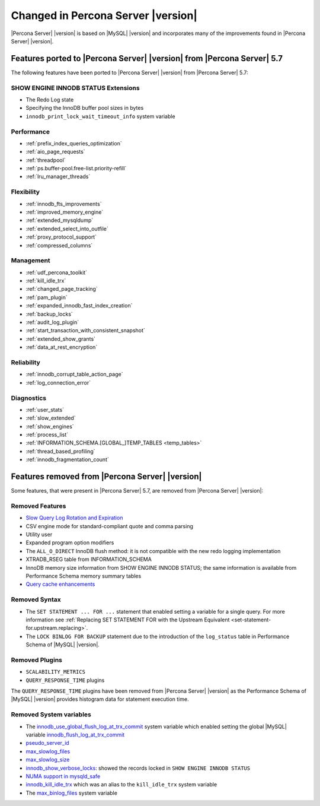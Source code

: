 .. _changed_in_version:

================================================================================
Changed in Percona Server |version|
================================================================================

|Percona Server| |version| is based on |MySQL| |version| and incorporates many of the
improvements found in |Percona Server| |version|.

Features ported to |Percona Server| |version| from |Percona Server| 5.7
================================================================================

The following features have been ported to |Percona Server| |version| from |Percona Server| 5.7: 

SHOW ENGINE INNODB STATUS Extensions
--------------------------------------------------------------------------------

- The Redo Log state
- Specifying the InnoDB buffer pool sizes in bytes
- ``innodb_print_lock_wait_timeout_info`` system variable

Performance
--------------------------------------------------------------------------------

- :ref:`prefix_index_queries_optimization`
- :ref:`aio_page_requests`
- :ref:`threadpool`
- :ref:`ps.buffer-pool.free-list.priority-refill`
- :ref:`lru_manager_threads`


Flexibility
--------------------------------------------------------------------------------

- :ref:`innodb_fts_improvements`
- :ref:`improved_memory_engine`
- :ref:`extended_mysqldump`
- :ref:`extended_select_into_outfile`
- :ref:`proxy_protocol_support`
- :ref:`compressed_columns`

Management
--------------------------------------------------------------------------------

- :ref:`udf_percona_toolkit`
- :ref:`kill_idle_trx`
- :ref:`changed_page_tracking`
- :ref:`pam_plugin`
- :ref:`expanded_innodb_fast_index_creation`
- :ref:`backup_locks`
- :ref:`audit_log_plugin`
- :ref:`start_transaction_with_consistent_snapshot`
- :ref:`extended_show_grants`
- :ref:`data_at_rest_encryption`

Reliability
--------------------------------------------------------------------------------

- :ref:`innodb_corrupt_table_action_page`
- :ref:`log_connection_error`

Diagnostics
--------------------------------------------------------------------------------

- :ref:`user_stats`
- :ref:`slow_extended`
- :ref:`show_engines`
- :ref:`process_list`
- :ref:`INFORMATION_SCHEMA.[GLOBAL_]TEMP_TABLES <temp_tables>`
- :ref:`thread_based_profiling`
- :ref:`innodb_fragmentation_count`

Features removed from |Percona Server| |version|
================================================================================

Some features, that were present in |Percona Server| 5.7, are removed from
|Percona Server| |version|:

Removed Features
--------------------------------------------------------------------------------

- `Slow Query Log Rotation and Expiration
  <https://www.percona.com/doc/percona-server/5.7/flexibility/slowlog_rotation.html>`_
- CSV engine mode for standard-compliant quote and comma parsing
- Utility user
- Expanded program option modifiers
- The ``ALL_O_DIRECT`` InnoDB flush method: it is not compatible with the new
  redo logging implementation
- XTRADB_RSEG table from INFORMATION_SCHEMA
- InnoDB memory size information from SHOW ENGINE INNODB STATUS; the same
  information is available from Performance Schema memory summary tables
- `Query cache enhancements
  <https://www.percona.com/doc/percona-server/5.7/performance/query_cache_enhance.html#query-cache-enhancements>`_


.. seealso::

   |MySQL| Documentation: Performance Schema Table Description
      https://dev.mysql.com/doc/refman/8.0/en/performance-schema-table-descriptions.html

.. _changed_in_version.removed_syntax:

Removed Syntax
--------------------------------------------------------------------------------

- The ``SET STATEMENT ... FOR ...`` statement that enabled setting a
  variable for a single query. For more information see
  :ref:`Replacing SET STATEMENT FOR with the Upstream Equivalent
  <set-statement-for.upstream.replacing>`.
- The ``LOCK BINLOG FOR BACKUP`` statement due to the introduction of the
  ``log_status`` table in Performance Schema of |MySQL| |version|.


Removed Plugins
--------------------------------------------------------------------------------

- ``SCALABILITY_METRICS``
- ``QUERY_RESPONSE_TIME`` plugins

The ``QUERY_RESPONSE_TIME`` plugins have been removed from |Percona
Server| |version| as the Performance Schema of |MySQL| |version|
provides histogram data for statement execution time.

.. seealso::

   |MySQL| Documentation: Statement Histogram Summary Tables
      https://dev.mysql.com/doc/refman/8.0/en/statement-histogram-summary-tables.html

Removed System variables
--------------------------------------------------------------------------------

- The `innodb_use_global_flush_log_at_trx_commit
  <https://www.percona.com/doc/percona-server/5.7/scalability/innodb_io.html#innodb_use_global_flush_log_at_trx_commit>`_
  system variable which enabled setting the global |MySQL| variable
  `innodb_flush_log_at_trx_commit
  <https://dev.mysql.com/doc/refman/8.0/en/innodb-parameters.html#sysvar_innodb_flush_log_at_trx_commit>`_
- `pseudo_server_id
  <https://www.percona.com/doc/percona-server/5.7/flexibility/per_session_server-id.html#pseudo_server_id>`_
- `max_slowlog_files
  <https://www.percona.com/doc/percona-server/5.7/flexibility/slowlog_rotation.html#max_slowlog_files>`_
- `max_slowlog_size <https://www.percona.com/doc/percona-server/5.7/flexibility/slowlog_rotation.html#max_slowlog_size>`_
- `innodb_show_verbose_locks
  <https://www.percona.com/doc/percona-server/5.7/diagnostics/innodb_show_status.html#innodb_show_verbose_locks>`_:
  showed the records locked in ``SHOW ENGINE INNODB STATUS``
- `NUMA support in mysqld_safe
  <https://www.percona.com/doc/percona-server/5.7/performance/innodb_numa_support.html#improved-numa-support>`_
- `innodb_kill_idle_trx
  <https://www.percona.com/doc/percona-server/LATEST/management/innodb_kill_idle_trx.html>`_
  which was an alias to the ``kill_idle_trx`` system variable
- The `max_binlog_files <https://www.percona.com/doc/percona-server/5.7/flexibility/max_binlog_files.html#max_binlog_files>`_ system variable

